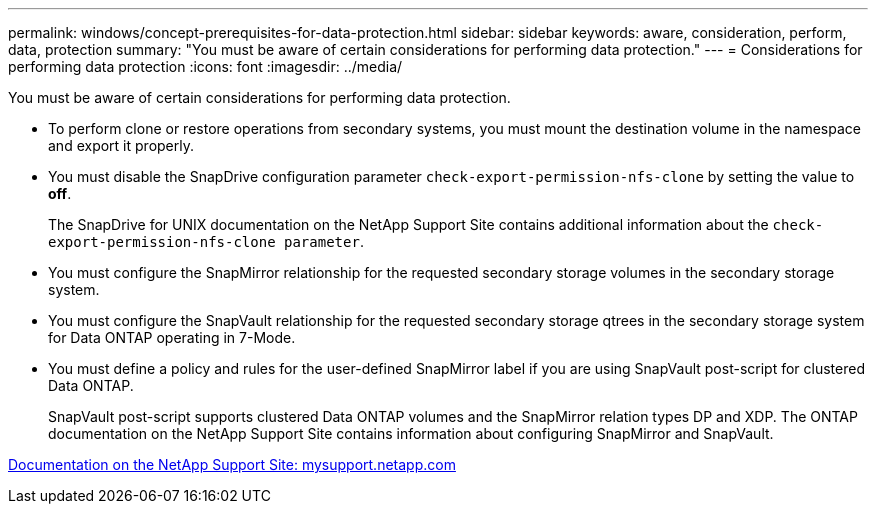 ---
permalink: windows/concept-prerequisites-for-data-protection.html
sidebar: sidebar
keywords: aware, consideration, perform, data, protection
summary: "You must be aware of certain considerations for performing data protection."
---
= Considerations for performing data protection
:icons: font
:imagesdir: ../media/

[.lead]
You must be aware of certain considerations for performing data protection.

* To perform clone or restore operations from secondary systems, you must mount the destination volume in the namespace and export it properly.
* You must disable the SnapDrive configuration parameter `check-export-permission-nfs-clone` by setting the value to *off*.
+
The SnapDrive for UNIX documentation on the NetApp Support Site contains additional information about the `check-export-permission-nfs-clone parameter`.

* You must configure the SnapMirror relationship for the requested secondary storage volumes in the secondary storage system.
* You must configure the SnapVault relationship for the requested secondary storage qtrees in the secondary storage system for Data ONTAP operating in 7-Mode.
* You must define a policy and rules for the user-defined SnapMirror label if you are using SnapVault post-script for clustered Data ONTAP.
+
SnapVault post-script supports clustered Data ONTAP volumes and the SnapMirror relation types DP and XDP. The ONTAP documentation on the NetApp Support Site contains information about configuring SnapMirror and SnapVault.

http://mysupport.netapp.com/[Documentation on the NetApp Support Site: mysupport.netapp.com^]
